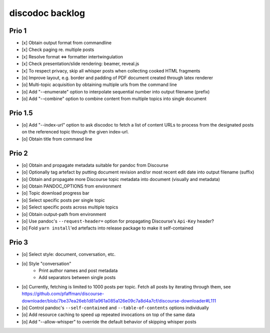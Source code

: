 ################
discodoc backlog
################

Prio 1
======
- [x] Obtain output format from commandline
- [x] Check paging re. multiple posts
- [x] Resolve format <=> formatter intertwingulation
- [x] Check presentation/slide rendering: beamer, reveal.js
- [x] To respect privacy, skip all whisper posts when collecting cooked HTML fragments
- [o] Improve layout, e.g. border and padding of PDF document created through latex renderer
- [o] Multi-topic acquisition by obtaining multiple urls from the command line
- [o] Add "--enumerate" option to interpolate sequential number into output filename (prefix)
- [o] Add "--combine" option to combine content from multiple topics into single document

Prio 1.5
========
- [o] Add "--index-url" option to ask discodoc to fetch a list of content URLs to process
  from the designated posts on the referenced topic through the given index-url.
- [o] Obtain title from command line

Prio 2
======
- [o] Obtain and propagate metadata suitable for pandoc from Discourse
- [o] Optionally tag artefact by putting document revision and/or most recent edit date into output filename (suffix)
- [o] Obtain and propagate more Discourse topic metadata into document (visually and metadata)
- [o] Obtain PANDOC_OPTIONS from environment
- [o] Topic download progress bar
- [o] Select specific posts per single topic
- [o] Select specific posts across multiple topics
- [o] Obtain output-path from environment
- [o] Use pandoc's ``--request-header=`` option for propagating Discourse's ``Api-Key`` header?
- [o] Fold ``yarn install``'ed artefacts into release package to make it self-contained

Prio 3
======
- [o] Select style: document, conversation, etc.
- [o] Style "conversation"
    - Print author names and post metadata
    - Add separators between single posts
- [o] Currently, fetching is limited to 1000 posts per topic.
  Fetch all posts by iterating through them, see https://github.com/pfaffman/discourse-downloader/blob/7be37ea26eb1d81a961a085a126e09c7a8d4a7cf/discourse-downloader#L111
- [o] Control pandoc's ``--self-contained`` and ``--table-of-contents`` options individually
- [o] Add resource caching to speed up repeated invocations on top of the same data
- [o] Add "--allow-whisper" to override the default behavior of skipping whisper posts

